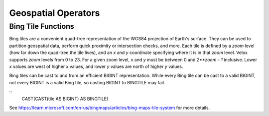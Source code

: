 ====================
Geospatial Operators
====================

Bing Tile Functions
-------------------

Bing tiles are a convenient quad-tree representation of the WGS84 projection of
Earth's surface.  They can be used to partition geospatial data, perform quick
proximity or intersection checks, and more.  Each tile is defined by a `zoom`
level (how far down the quad-tree the tile lives), and an `x` and `y` coordinate
specifying where it is in that `zoom` level.  Velox supports `zoom` levels from
0 to 23.  For a given zoom level, `x` and `y` must be between 0 and `2**zoom -
1` inclusive.  Lower `x` values are west of higher `x` values, and lower `y`
values are north of higher `y` values.

Bing tiles can be cast to and from an efficient BIGINT representation. While every
Bing tile can be cast to a valid BIGINT, not every BIGINT is a valid Bing tile, so
casting BIGINT to BINGTILE may fail.

::
    CAST(CAST(tile AS BIGINT) AS BINGTILE)

See https://learn.microsoft.com/en-us/bingmaps/articles/bing-maps-tile-system
for more details.

.. function:: bing_tile(x: integer, y: integer, zoom_level: tinyint) -> tile: BingTile

    Creates a Bing tile object from `x`, `y` coordinates and a `zoom_level`.
    Zoom levels from 0 to 23 are supported, with valid `x` and `y` coordinates
    described above.  Invalid parameters will return a User Error.

.. function:: bing_tile_coordinates(tile: BingTile) -> coords: row(integer,integer)

   Returns the `x`, `y` coordinates of a given Bing tile as `row(x, y)`.

.. function:: bing_tile_zoom_level(tile: BingTile) -> zoom_level: tinyint

   Returns the zoom level of a given Bing tile.
